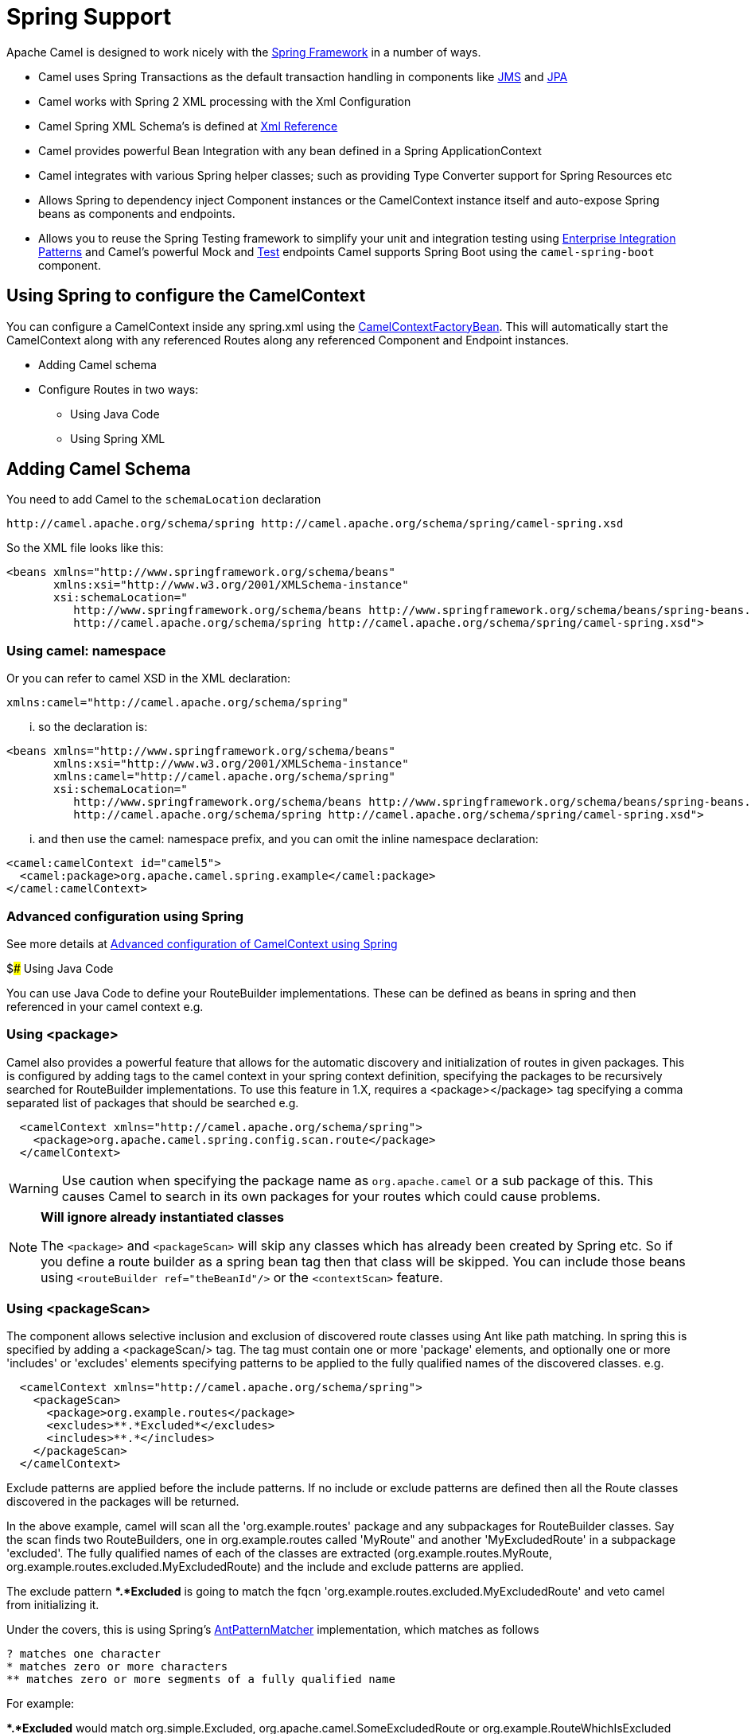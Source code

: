 [[SpringSupport-SpringSupport]]
= Spring Support

Apache Camel is designed to work nicely with the
http://www.springframework.org/[Spring Framework] in a number of ways.

* Camel uses Spring Transactions as the default transaction handling in
components like xref:jms-component.adoc[JMS] and xref:jms-component.adoc[JPA]
* Camel works with Spring 2 XML processing with the
Xml Configuration
* Camel Spring XML Schema's is defined at xref:latest@manual::xml-reference.adoc[Xml
Reference]
* Camel provides powerful Bean Integration
with any bean defined in a Spring ApplicationContext
* Camel integrates with various Spring helper classes; such as providing
Type Converter support for Spring Resources
etc
* Allows Spring to dependency inject Component
instances or the CamelContext instance itself
and auto-expose Spring beans as components and endpoints.
* Allows you to reuse the Spring Testing
framework to simplify your unit and integration testing using
xref:latest@manual::enterprise-integration-patterns.adoc[Enterprise Integration
Patterns] and Camel's powerful Mock and
xref:test.adoc[Test] endpoints
Camel supports Spring Boot using the `camel-spring-boot` component.

== Using Spring to configure the CamelContext

You can configure a CamelContext inside any spring.xml using the
http://camel.apache.org/maven/current/camel-spring/apidocs/org/apache/camel/spring/CamelContextFactoryBean.html[CamelContextFactoryBean].
This will automatically start the
CamelContext along with any referenced
Routes along any referenced
Component and Endpoint
instances.

* Adding Camel schema
* Configure Routes in two ways:
** Using Java Code
** Using Spring XML

== Adding Camel Schema

You need to add Camel to the `schemaLocation` declaration

[source,java]
--------------------------------------------------------------------------------------------
http://camel.apache.org/schema/spring http://camel.apache.org/schema/spring/camel-spring.xsd
--------------------------------------------------------------------------------------------

So the XML file looks like this:

[source,xml]
------------------------------------------------------------------------------------------------------------------
<beans xmlns="http://www.springframework.org/schema/beans"
       xmlns:xsi="http://www.w3.org/2001/XMLSchema-instance"
       xsi:schemaLocation="
          http://www.springframework.org/schema/beans http://www.springframework.org/schema/beans/spring-beans.xsd
          http://camel.apache.org/schema/spring http://camel.apache.org/schema/spring/camel-spring.xsd">
------------------------------------------------------------------------------------------------------------------

=== Using camel: namespace

Or you can refer to camel XSD in the XML declaration:

[source,java]
---------------------------------------------------
xmlns:camel="http://camel.apache.org/schema/spring"
---------------------------------------------------

... so the declaration is:

[source,xml]
------------------------------------------------------------------------------------------------------------------
<beans xmlns="http://www.springframework.org/schema/beans"
       xmlns:xsi="http://www.w3.org/2001/XMLSchema-instance"
       xmlns:camel="http://camel.apache.org/schema/spring"
       xsi:schemaLocation="
          http://www.springframework.org/schema/beans http://www.springframework.org/schema/beans/spring-beans.xsd
          http://camel.apache.org/schema/spring http://camel.apache.org/schema/spring/camel-spring.xsd">
------------------------------------------------------------------------------------------------------------------

... and then use the camel: namespace prefix, and you can omit the
inline namespace declaration:

[source,xml]
--------------------------------------------------------------------------------------------
<camel:camelContext id="camel5">
  <camel:package>org.apache.camel.spring.example</camel:package>
</camel:camelContext>
--------------------------------------------------------------------------------------------

=== Advanced configuration using Spring

See more details at
xref:latest@manual::advanced-configuration-of-camelcontext-using-spring.adoc[Advanced
configuration of CamelContext using Spring]

$### Using Java Code

You can use Java Code to define your
RouteBuilder implementations. These can be
defined as beans in spring and then referenced in your camel context
e.g.

=== Using <package>

Camel also provides a powerful feature that allows for the automatic
discovery and initialization of routes in given packages. This is
configured by adding tags to the camel context in your spring context
definition, specifying the packages to be recursively searched for
RouteBuilder implementations. To use this
feature in 1.X, requires a <package></package> tag specifying a comma
separated list of packages that should be searched e.g.

[source,xml]
----------------------------------------------------------------
  <camelContext xmlns="http://camel.apache.org/schema/spring">
    <package>org.apache.camel.spring.config.scan.route</package>
  </camelContext>
----------------------------------------------------------------


WARNING: Use caution when specifying the package name as `org.apache.camel` or a
sub package of this. This causes Camel to search in its own packages for
your routes which could cause problems.


[NOTE]
====
*Will ignore already instantiated classes*

The `<package>` and `<packageScan>` will skip any classes which has already
been created by Spring etc. So if you define a route builder as a spring
bean tag then that class will be skipped. You can include those beans
using `<routeBuilder ref="theBeanId"/>` or the `<contextScan>` feature.
====

=== Using <packageScan>

The component allows selective inclusion and
exclusion of discovered route classes using Ant like path matching. In
spring this is specified by adding a <packageScan/> tag. The tag must
contain one or more 'package' elements, and optionally
one or more 'includes' or 'excludes' elements specifying patterns to be
applied to the fully qualified names of the discovered classes. e.g.

[source,xml]
--------------------------------------------------------------
  <camelContext xmlns="http://camel.apache.org/schema/spring">
    <packageScan>
      <package>org.example.routes</package>
      <excludes>**.*Excluded*</excludes>
      <includes>**.*</includes>
    </packageScan>
  </camelContext>
--------------------------------------------------------------

Exclude patterns are applied before the include patterns. If no include
or exclude patterns are defined then all the Route classes discovered in
the packages will be returned.

In the above example, camel will scan all the 'org.example.routes'
package and any subpackages for RouteBuilder classes. Say the scan finds
two RouteBuilders, one in org.example.routes called 'MyRoute" and
another 'MyExcludedRoute' in a subpackage 'excluded'. The fully
qualified names of each of the classes are extracted
(org.example.routes.MyRoute,
org.example.routes.excluded.MyExcludedRoute) and the include and exclude
patterns are applied.

The exclude pattern **.*Excluded* is going to match the fqcn
'org.example.routes.excluded.MyExcludedRoute' and veto camel from
initializing it.

Under the covers, this is using Spring's
http://static.springframework.org/spring/docs/2.5.x/api/org/springframework/util/AntPathMatcher.html[AntPatternMatcher]
implementation, which matches as follows

[source,java]
----------------------------------------------------------
? matches one character
* matches zero or more characters
** matches zero or more segments of a fully qualified name
----------------------------------------------------------

For example:

**.*Excluded* would match org.simple.Excluded,
org.apache.camel.SomeExcludedRoute or org.example.RouteWhichIsExcluded

**.??cluded* would match org.simple.IncludedRoute, org.simple.Excluded
but not match org.simple.PrecludedRoute

=== Using contextScan

*Available as of Camel 2.4*

You can allow Camel to scan the container context, e.g. the Spring
`ApplicationContext` for route builder instances. This allow you to use
the Spring `<component-scan>` feature and have Camel pickup any
RouteBuilder instances which was created by Spring in its scan process.

This allows you to just annotate your routes using the Spring
`@Component` and have those routes included by Camel

[source,java]
-------------------------------------------------
@Component
public class MyRoute extends SpringRouteBuilder {

    @Override
    public void configure() throws Exception {
        from("direct:start").to("mock:result");
    }
}
-------------------------------------------------

You can also use the ANT style for inclusion and exclusion, as mentioned
above in the `<packageScan>` documentation.

== How do I import routes from other XML files

*Available as of Camel 2.3*

When defining routes in Camel using xref:latest@manual::xml-configuration.adoc[Xml
Configuration] you may want to define some routes in other XML files.
For example you may have many routes and it may help to maintain the
application if some of the routes are in separate XML files. You may
also want to store common and reusable routes in other XML files, which
you can simply import when needed.

It is possible to define routes outside
`<camelContext/>` which you do in a new `<routeContext/>` tag.

*Notice:* When you use <routeContext> then they are separated, and
cannot reuse existing <onException>, <intercept>, <dataFormats> and
similar cross cutting functionality defined in the <camelContext>. In
other words the <routeContext> is currently isolated.

For example we could have a file named `myCoolRoutes.xml` which contains
a couple of routes as shown:

*myCoolRoutes.xml*

Then in your XML file which contains the CamelContext you can use Spring
to import the `myCoolRoute.xml` file.

 And then inside `<camelContext/>` you can refer to the
`<routeContext/>` by its id as shown below:

Also notice that you can mix and match, having routes inside
CamelContext and also externalized in RouteContext.

You can have as many `<routeContextRef/>` as you like.

*Reusable routes*

The routes defined in `<routeContext/>` can be reused by multiple
`<camelContext/>`. However its only the definition which is reused. At
runtime each CamelContext will create its own instance of the route
based on the definition.

=== Test time exclusion.

At test time it is often desirable to be able to selectively exclude
matching routes from being initalized that are not applicable or useful
to the test scenario. For instance you might a spring context file
routes-context.xml and three Route builders RouteA, RouteB and RouteC in
the 'org.example.routes' package. The packageScan definition would
discover all three of these routes and initialize them.

Say RouteC is not applicable to our test scenario and generates a lot of
noise during test. It would be nice to be able to exclude this route
from this specific test. The SpringTestSupport class has been modified
to allow this. It provides two methods (excludedRoute and
excludedRoutes) that may be overridden to exclude a single class or an
array of classes.

[source,java]
----------------------------------------------------------------
public class RouteAandRouteBOnlyTest extends SpringTestSupport {
    @Override      
    protected Class excludeRoute() {
        return RouteC.class;
    }
}
----------------------------------------------------------------

In order to hook into the camelContext initialization by spring to
exclude the MyExcludedRouteBuilder.class we need to intercept the spring
context creation. When overriding createApplicationContext to create the
spring context, we call the getRouteExcludingApplicationContext() method
to provide a special parent spring context that takes care of the
exclusion.

[source,java]
--------------------------------------------------------------------------------------------------------------------------
@Override
protected AbstractXmlApplicationContext createApplicationContext() {
    return new ClassPathXmlApplicationContext(new String[] {"routes-context.xml"}, getRouteExcludingApplicationContext());
}
--------------------------------------------------------------------------------------------------------------------------

RouteC will now be excluded from initialization. Similarly, in another
test that is testing only RouteC, we could exclude RouteB and RouteA by
overriding

[source,java]
---------------------------------------------------
@Override
protected Class[] excludeRoutes() {
    return new Class[]{RouteA.class, RouteB.class};
}
---------------------------------------------------

== Using Spring XML

You can use Spring 2.0 XML configuration to specify your
Xml Configuration for
Routes such as in the following
http://svn.apache.org/repos/asf/camel/trunk/components/camel-spring/src/test/resources/org/apache/camel/spring/routingUsingCamelContextFactory.xml[example].

== Configuring Components and Endpoints

You can configure your Component or
Endpoint instances in your Spring
XML as follows in
http://svn.apache.org/repos/asf/camel/trunk/components/camel-jms/src/test/resources/org/apache/camel/component/jms/jmsRouteUsingSpring.xml[this
example].

Which allows you to configure a component using some name (activemq in
the above example), then you can refer to the component using
*activemq:[queue:|topic:]destinationName*. This works by the
SpringCamelContext lazily fetching components from the spring context
for the scheme name you use for Endpoint
URIs.

For more detail see xref:latest@manual::faq/how-do-i-configure-endpoints.adoc[Configuring
Endpoints and Components].

== CamelContextAware

If you want to be injected with the CamelContext
in your POJO just implement the
http://camel.apache.org/maven/current/camel-core/apidocs/org/apache/camel/CamelContextAware.html[CamelContextAware
interface]; then when Spring creates your POJO the CamelContext will be
injected into your POJO. Also see the xref:latest@manual::bean-integration.adoc[Bean
Integration] for further injections.

== Integration Testing

To avoid a hung route when testing using Spring Transactions see the
note about Spring Integration Testing
under Transactional Client.